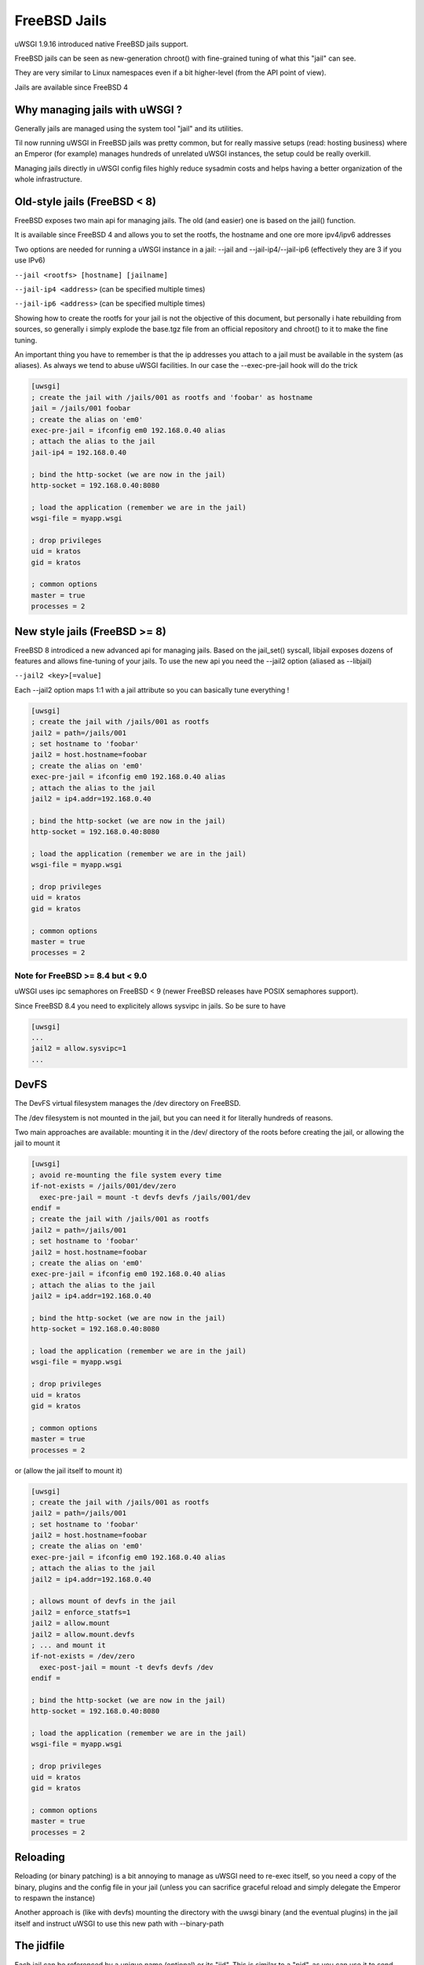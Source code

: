 FreeBSD Jails
=============

uWSGI 1.9.16 introduced native FreeBSD jails support.

FreeBSD jails can be seen as new-generation chroot() with fine-grained tuning of what this "jail" can see.

They are very similar to Linux namespaces even if a bit higher-level (from the API point of view).

Jails are available since FreeBSD 4


Why managing jails with uWSGI ?
*******************************

Generally jails are managed using the system tool "jail" and its utilities.

Til now running uWSGI in FreeBSD jails was pretty common, but for really massive setups (read: hosting business)
where an Emperor (for example) manages hundreds of unrelated uWSGI instances, the setup could be really overkill.

Managing jails directly in uWSGI config files highly reduce sysadmin costs and helps having a better organization of the whole infrastructure.

Old-style jails (FreeBSD < 8)
*****************************

FreeBSD exposes two main api for managing jails. The old (and easier) one is based on the jail() function.

It is available since FreeBSD 4 and allows you to set the rootfs, the hostname and one ore more ipv4/ipv6 addresses

Two options are needed for running a uWSGI instance in a jail: --jail and --jail-ip4/--jail-ip6 (effectively they are 3 if you use IPv6)

``--jail <rootfs> [hostname] [jailname]``

``--jail-ip4 <address>`` (can be specified multiple times)

``--jail-ip6 <address>`` (can be specified multiple times)

Showing how to create the rootfs for your jail is not the objective of this document, but personally i hate rebuilding from sources, so generally
i simply explode the base.tgz file from an official repository and chroot() to it to make the fine tuning.

An important thing you have to remember is that the ip addresses you attach to a jail must be available in the system (as aliases). As always we tend to abuse uWSGI facilities.
In our case the --exec-pre-jail hook will do the trick


.. code-block:: ini

   [uwsgi]
   ; create the jail with /jails/001 as rootfs and 'foobar' as hostname
   jail = /jails/001 foobar
   ; create the alias on 'em0'
   exec-pre-jail = ifconfig em0 192.168.0.40 alias
   ; attach the alias to the jail
   jail-ip4 = 192.168.0.40
   
   ; bind the http-socket (we are now in the jail)
   http-socket = 192.168.0.40:8080
   
   ; load the application (remember we are in the jail)
   wsgi-file = myapp.wsgi
   
   ; drop privileges
   uid = kratos
   gid = kratos
   
   ; common options
   master = true
   processes = 2

New style jails (FreeBSD >= 8)
******************************

FreeBSD 8 introdiced a new advanced api for managing jails. Based on the jail_set() syscall, libjail exposes dozens of features
and allows fine-tuning of your jails. To use the new api you need the --jail2 option (aliased as --libjail)

``--jail2 <key>[=value]``

Each --jail2 option maps 1:1 with a jail attribute so you can basically tune everything !

.. code-block:: ini

   [uwsgi]
   ; create the jail with /jails/001 as rootfs
   jail2 = path=/jails/001
   ; set hostname to 'foobar'
   jail2 = host.hostname=foobar
   ; create the alias on 'em0'
   exec-pre-jail = ifconfig em0 192.168.0.40 alias
   ; attach the alias to the jail
   jail2 = ip4.addr=192.168.0.40
   
   ; bind the http-socket (we are now in the jail)
   http-socket = 192.168.0.40:8080
   
   ; load the application (remember we are in the jail)
   wsgi-file = myapp.wsgi
   
   ; drop privileges
   uid = kratos
   gid = kratos
   
   ; common options
   master = true
   processes = 2
   

Note for FreeBSD >= 8.4 but < 9.0
^^^^^^^^^^^^^^^^^^^^^^^^^^^^^^^^^

uWSGI uses ipc semaphores on FreeBSD < 9 (newer FreeBSD releases have POSIX semaphores support).

Since FreeBSD 8.4 you need to explicitely allows sysvipc in jails. So be sure to have

.. code-block:: ini

   [uwsgi]
   ...
   jail2 = allow.sysvipc=1
   ...
   
   
DevFS
*****

The DevFS virtual filesystem manages the /dev directory on FreeBSD.

The /dev filesystem is not mounted in the jail, but you can need it for literally hundreds of reasons.

Two main approaches are available: mounting it in the /dev/ directory of the roots before creating the jail, or allowing the jail to mount it


.. code-block:: ini

   [uwsgi]
   ; avoid re-mounting the file system every time
   if-not-exists = /jails/001/dev/zero
     exec-pre-jail = mount -t devfs devfs /jails/001/dev
   endif =
   ; create the jail with /jails/001 as rootfs
   jail2 = path=/jails/001
   ; set hostname to 'foobar'
   jail2 = host.hostname=foobar
   ; create the alias on 'em0'
   exec-pre-jail = ifconfig em0 192.168.0.40 alias
   ; attach the alias to the jail
   jail2 = ip4.addr=192.168.0.40
   
   ; bind the http-socket (we are now in the jail)
   http-socket = 192.168.0.40:8080
   
   ; load the application (remember we are in the jail)
   wsgi-file = myapp.wsgi
   
   ; drop privileges
   uid = kratos
   gid = kratos
   
   ; common options
   master = true
   processes = 2


or (allow the jail itself to mount it)

.. code-block:: ini

   [uwsgi]
   ; create the jail with /jails/001 as rootfs
   jail2 = path=/jails/001
   ; set hostname to 'foobar'
   jail2 = host.hostname=foobar
   ; create the alias on 'em0'
   exec-pre-jail = ifconfig em0 192.168.0.40 alias
   ; attach the alias to the jail
   jail2 = ip4.addr=192.168.0.40
   
   ; allows mount of devfs in the jail
   jail2 = enforce_statfs=1
   jail2 = allow.mount
   jail2 = allow.mount.devfs
   ; ... and mount it
   if-not-exists = /dev/zero
     exec-post-jail = mount -t devfs devfs /dev
   endif =
   
   ; bind the http-socket (we are now in the jail)
   http-socket = 192.168.0.40:8080
   
   ; load the application (remember we are in the jail)
   wsgi-file = myapp.wsgi
   
   ; drop privileges
   uid = kratos
   gid = kratos
   
   ; common options
   master = true
   processes = 2


Reloading
*********

Reloading (or binary patching) is a bit annoying to manage as uWSGI need to re-exec itself, so you need a copy of the binary, plugins and the config file
in your jail (unless you can sacrifice graceful reload and simply delegate the Emperor to respawn the instance)

Another approach is (like with devfs) mounting the directory with the uwsgi binary (and the eventual plugins) in the jail itself and instruct
uWSGI to use this new path with --binary-path


The jidfile
***********

Each jail can be referenced by a unique name (optional) or its "jid". This is similar to a "pid", as you can use it
to send commands (and updates) to an already running jail. The --jidfile <file> option allows you to store the jid in a file
for use with external applications.

Attaching to a jail
*******************

You can attach uWSGI instances to already running jails (they can be standard persistent jail too) using --jail-attach <id>

The id argument can be a jid or the name of the jail.

This feature requires FreeBSD 8

Notes
*****

A jail is destroyed when the last process running in it dies

By default everything mounted under the rootfs (before entering the jail) will be seen by the jail it self (we have seen it before when dealing with devfs)
